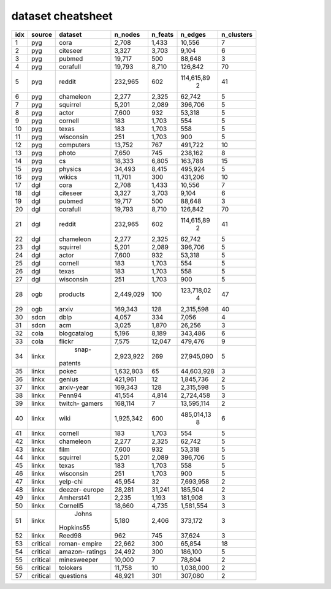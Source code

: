 dataset cheatsheet
===========
+-----+----------+-------------+-----------+---------+------------+------------+
| idx |  source  |   dataset   |  n_nodes  | n_feats |  n_edges   | n_clusters |
+=====+==========+=============+===========+=========+============+============+
|   1 |   pyg    |    cora     |     2,708 |   1,433 |     10,556 |          7 |
+-----+----------+-------------+-----------+---------+------------+------------+
|   2 |   pyg    |  citeseer   |     3,327 |   3,703 |      9,104 |          6 |
+-----+----------+-------------+-----------+---------+------------+------------+
|   3 |   pyg    |   pubmed    |    19,717 |     500 |     88,648 |          3 |
+-----+----------+-------------+-----------+---------+------------+------------+
|   4 |   pyg    |  corafull   |    19,793 |   8,710 |    126,842 |         70 |
+-----+----------+-------------+-----------+---------+------------+------------+
|   5 |   pyg    |   reddit    |   232,965 |     602 | 114,615,89 |         41 |
|     |          |             |           |         |          2 |            |
+-----+----------+-------------+-----------+---------+------------+------------+
|   6 |   pyg    |  chameleon  |     2,277 |   2,325 |     62,742 |          5 |
+-----+----------+-------------+-----------+---------+------------+------------+
|   7 |   pyg    |  squirrel   |     5,201 |   2,089 |    396,706 |          5 |
+-----+----------+-------------+-----------+---------+------------+------------+
|   8 |   pyg    |    actor    |     7,600 |     932 |     53,318 |          5 |
+-----+----------+-------------+-----------+---------+------------+------------+
|   9 |   pyg    |   cornell   |       183 |   1,703 |        554 |          5 |
+-----+----------+-------------+-----------+---------+------------+------------+
|  10 |   pyg    |    texas    |       183 |   1,703 |        558 |          5 |
+-----+----------+-------------+-----------+---------+------------+------------+
|  11 |   pyg    |  wisconsin  |       251 |   1,703 |        900 |          5 |
+-----+----------+-------------+-----------+---------+------------+------------+
|  12 |   pyg    |  computers  |    13,752 |     767 |    491,722 |         10 |
+-----+----------+-------------+-----------+---------+------------+------------+
|  13 |   pyg    |    photo    |     7,650 |     745 |    238,162 |          8 |
+-----+----------+-------------+-----------+---------+------------+------------+
|  14 |   pyg    |     cs      |    18,333 |   6,805 |    163,788 |         15 |
+-----+----------+-------------+-----------+---------+------------+------------+
|  15 |   pyg    |   physics   |    34,493 |   8,415 |    495,924 |          5 |
+-----+----------+-------------+-----------+---------+------------+------------+
|  16 |   pyg    |   wikics    |    11,701 |     300 |    431,206 |         10 |
+-----+----------+-------------+-----------+---------+------------+------------+
|  17 |   dgl    |    cora     |     2,708 |   1,433 |     10,556 |          7 |
+-----+----------+-------------+-----------+---------+------------+------------+
|  18 |   dgl    |  citeseer   |     3,327 |   3,703 |      9,104 |          6 |
+-----+----------+-------------+-----------+---------+------------+------------+
|  19 |   dgl    |   pubmed    |    19,717 |     500 |     88,648 |          3 |
+-----+----------+-------------+-----------+---------+------------+------------+
|  20 |   dgl    |  corafull   |    19,793 |   8,710 |    126,842 |         70 |
+-----+----------+-------------+-----------+---------+------------+------------+
|  21 |   dgl    |   reddit    |   232,965 |     602 | 114,615,89 |         41 |
|     |          |             |           |         |          2 |            |
+-----+----------+-------------+-----------+---------+------------+------------+
|  22 |   dgl    |  chameleon  |     2,277 |   2,325 |     62,742 |          5 |
+-----+----------+-------------+-----------+---------+------------+------------+
|  23 |   dgl    |  squirrel   |     5,201 |   2,089 |    396,706 |          5 |
+-----+----------+-------------+-----------+---------+------------+------------+
|  24 |   dgl    |    actor    |     7,600 |     932 |     53,318 |          5 |
+-----+----------+-------------+-----------+---------+------------+------------+
|  25 |   dgl    |   cornell   |       183 |   1,703 |        554 |          5 |
+-----+----------+-------------+-----------+---------+------------+------------+
|  26 |   dgl    |    texas    |       183 |   1,703 |        558 |          5 |
+-----+----------+-------------+-----------+---------+------------+------------+
|  27 |   dgl    |  wisconsin  |       251 |   1,703 |        900 |          5 |
+-----+----------+-------------+-----------+---------+------------+------------+
|  28 |   ogb    |  products   | 2,449,029 |     100 | 123,718,02 |         47 |
|     |          |             |           |         |          4 |            |
+-----+----------+-------------+-----------+---------+------------+------------+
|  29 |   ogb    |    arxiv    |   169,343 |     128 |  2,315,598 |         40 |
+-----+----------+-------------+-----------+---------+------------+------------+
|  30 |   sdcn   |    dblp     |     4,057 |     334 |      7,056 |          4 |
+-----+----------+-------------+-----------+---------+------------+------------+
|  31 |   sdcn   |     acm     |     3,025 |   1,870 |     26,256 |          3 |
+-----+----------+-------------+-----------+---------+------------+------------+
|  32 |   cola   | blogcatalog |     5,196 |   8,189 |    343,486 |          6 |
+-----+----------+-------------+-----------+---------+------------+------------+
|  33 |   cola   |   flickr    |     7,575 |  12,047 |    479,476 |          9 |
+-----+----------+-------------+-----------+---------+------------+------------+
|  34 |  linkx   |    snap-    | 2,923,922 |     269 | 27,945,090 |          5 |
|     |          |   patents   |           |         |            |            |
+-----+----------+-------------+-----------+---------+------------+------------+
|  35 |  linkx   |    pokec    | 1,632,803 |      65 | 44,603,928 |          3 |
+-----+----------+-------------+-----------+---------+------------+------------+
|  36 |  linkx   |   genius    |   421,961 |      12 |  1,845,736 |          2 |
+-----+----------+-------------+-----------+---------+------------+------------+
|  37 |  linkx   | arxiv-year  |   169,343 |     128 |  2,315,598 |          5 |
+-----+----------+-------------+-----------+---------+------------+------------+
|  38 |  linkx   |   Penn94    |    41,554 |   4,814 |  2,724,458 |          3 |
+-----+----------+-------------+-----------+---------+------------+------------+
|  39 |  linkx   |   twitch-   |   168,114 |       7 | 13,595,114 |          2 |
|     |          |   gamers    |           |         |            |            |
+-----+----------+-------------+-----------+---------+------------+------------+
|  40 |  linkx   |    wiki     | 1,925,342 |     600 | 485,014,13 |          6 |
|     |          |             |           |         |          8 |            |
+-----+----------+-------------+-----------+---------+------------+------------+
|  41 |  linkx   |   cornell   |       183 |   1,703 |        554 |          5 |
+-----+----------+-------------+-----------+---------+------------+------------+
|  42 |  linkx   |  chameleon  |     2,277 |   2,325 |     62,742 |          5 |
+-----+----------+-------------+-----------+---------+------------+------------+
|  43 |  linkx   |    film     |     7,600 |     932 |     53,318 |          5 |
+-----+----------+-------------+-----------+---------+------------+------------+
|  44 |  linkx   |  squirrel   |     5,201 |   2,089 |    396,706 |          5 |
+-----+----------+-------------+-----------+---------+------------+------------+
|  45 |  linkx   |    texas    |       183 |   1,703 |        558 |          5 |
+-----+----------+-------------+-----------+---------+------------+------------+
|  46 |  linkx   |  wisconsin  |       251 |   1,703 |        900 |          5 |
+-----+----------+-------------+-----------+---------+------------+------------+
|  47 |  linkx   |  yelp-chi   |    45,954 |      32 |  7,693,958 |          2 |
+-----+----------+-------------+-----------+---------+------------+------------+
|  48 |  linkx   |   deezer-   |    28,281 |  31,241 |    185,504 |          2 |
|     |          |   europe    |           |         |            |            |
+-----+----------+-------------+-----------+---------+------------+------------+
|  49 |  linkx   |  Amherst41  |     2,235 |   1,193 |    181,908 |          3 |
+-----+----------+-------------+-----------+---------+------------+------------+
|  50 |  linkx   |  Cornell5   |    18,660 |   4,735 |  1,581,554 |          3 |
+-----+----------+-------------+-----------+---------+------------+------------+
|  51 |  linkx   |    Johns    |     5,180 |   2,406 |    373,172 |          3 |
|     |          |  Hopkins55  |           |         |            |            |
+-----+----------+-------------+-----------+---------+------------+------------+
|  52 |  linkx   |   Reed98    |       962 |     745 |     37,624 |          3 |
+-----+----------+-------------+-----------+---------+------------+------------+
|  53 | critical |   roman-    |    22,662 |     300 |     65,854 |         18 |
|     |          |   empire    |           |         |            |            |
+-----+----------+-------------+-----------+---------+------------+------------+
|  54 | critical |   amazon-   |    24,492 |     300 |    186,100 |          5 |
|     |          |   ratings   |           |         |            |            |
+-----+----------+-------------+-----------+---------+------------+------------+
|  55 | critical | minesweeper |    10,000 |       7 |     78,804 |          2 |
+-----+----------+-------------+-----------+---------+------------+------------+
|  56 | critical |  tolokers   |    11,758 |      10 |  1,038,000 |          2 |
+-----+----------+-------------+-----------+---------+------------+------------+
|  57 | critical |  questions  |    48,921 |     301 |    307,080 |          2 |
+-----+----------+-------------+-----------+---------+------------+------------+
